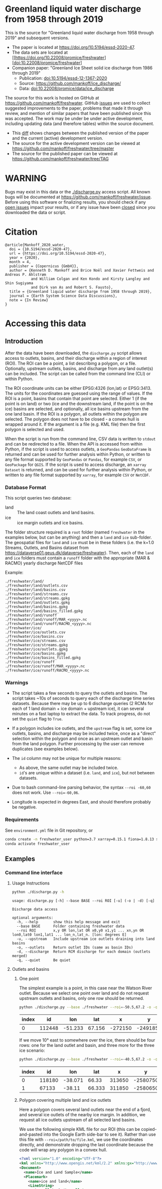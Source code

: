 
* Table of contents                               :toc_3:noexport:
- [[#greenland-liquid-water-discharge-from-1958-through-2019][Greenland liquid water discharge from 1958 through 2019]]
- [[#warning][WARNING]]
- [[#citation][Citation]]
- [[#accessing-this-data][Accessing this data]]
  - [[#introduction][Introduction]]
    - [[#database-format][Database Format]]
    - [[#warnings][Warnings]]
    - [[#requirements][Requirements]]
  - [[#examples][Examples]]
    - [[#command-line-interface][Command line interface]]
    - [[#python-api][Python API]]

* Greenland liquid water discharge from 1958 through 2019

This is the source for "Greenland liquid water discharge from 1958 through 2019" and subsequent versions. 

+ The paper is located at https://doi.org/10.5194/essd-2020-47.
+ The data sets are located at [[https://doi.org/10.22008/promice/freshwater][doi:10.22008/promice/freshwater]
+ Companion paper: "Greenland Ice Sheet solid ice discharge from 1986 through 2019"
  + Publication: [[https://doi.org/10.5194/essd-12-1367-2020][doi:10.5194/essd-12-1367-2020]]
  + Source: https://github.com/mankoff/ice_discharge/
  + Data: [[https://doi.org/10.22008/promice/data/ice_discharge][doi:10.22008/promice/data/ice_discharge]]


The source for this work is hosted on GitHub at https://github.com/mankoff/freshwater. GitHub [[https://github.com/mankoff/freshwater/issues?utf8=%E2%9C%93&q=is%3Aissue][issues]] are used to collect suggested improvements to the paper, problems that made it through review, and mention of similar papers that have been published since this was accepted. The work may be under be under active development, including updating data (and therefore tables) within the source document.
+ This [[https://github.com/mankoff/freshwater/compare/TAG...master][diff]] shows changes between the published version of the paper and the current (active) development version.
+ The source for the active development version can be viewed at https://github.com/mankoff/freshwater/tree/master
+ The source for the published paper can be viewed at https://github.com/mankoff/freshwater/tree/TAG

* WARNING

Bugs may exist in this data or the [[./discharge.py]] access script. All known bugs will be documented at [[https://github.com/mankoff/freshwater/issue]]. Before using this software or finalizing results, you should check if any [[https://github.com/mankoff/freshwater/issues][open issues]] impact your results, or if any issue have been [[https://github.com/mankoff/freshwater/issues?q=is%3Aissue+is%3Aclosed][closed]] since you  downloaded the data or script.

* Citation

#+BEGIN_EXAMPLE
@article{Mankoff_2020_water,
  doi = {10.5194/essd-2020-47},
  url = {https://doi.org/10.5194/essd-2020-47},
  year = {2020},
  month = 4,
  publisher = {Copernicus {GmbH}},
  author = {Kenneth D. Mankoff and Brice Noël and Xavier Fettweis and Andreas P. Ahlstrøm 
            and William Colgan and Ken Kondo and Kirsty Langley and Shin Sugiyama 
            and Dirk van As and Robert S. Fausto},
  title = {Greenland liquid water discharge from 1958 through 2019},
  journal = {Earth System Science Data Discussions},
  note = {In Review}
}
#+END_EXAMPLE

* Accessing this data
** Introduction

After the data have been downloaded, the =discharge.py= script allows access to outlets, basins, and their discharge within a region of interest (ROI). The ROI can be a point, a list describing a polygon, or a file. Optionally, upstream outlets, basins, and discharge from any land outlet(s) can be included. The script can be called from the command line (CLI) or within Python.

The ROI coordinate units can be either EPSG:4326 (lon,lat) or EPSG:3413. The units for the coordinates are guessed using the range of values. If the ROI is a point, basins that contain that point are selected. Either 1 (if the point is on land) or two (ice and the downstream land, if the point is on the ice) basins are selected, and optionally, all ice basins upstream from the one land basin. If the ROI is a polygon, all outlets within the polygon are selected. The polygon does not have to be closed - a convex hull is wrapped around it. If the argument is a file (e.g. KML file) then the first polygon is selected and used.

When the script is run from the command line, CSV data is written to =stdout= and can be redirected to a file. When the API is accessed from within Python, if the script is used to access outlets, a =GeoPandas= =GeoDataFrame= is returned and can be used for further analysis within Python, or written to any file format supported by =GeoPandas= or =Pandas=, for example =CSV=, or =GeoPackage= for =QGIS=. If the script is used to access discharge, an =xarray= =Dataset= is returned, and can be used for further analysis within Python, or written to any file format supported by =xarray=, for example =CSV= or =NetCDF=.

*** Database Format

This script queries two database:
 
+ land :: The land coast outlets and land basins.
+ ice :: ice margin outlets and ice basins.

The folder structure required is a =root= folder (named =freshwater= in the examples below, but can be anything) and then a =land= and =ice= sub-folder. The geospatial files for =land= and =ice= must be in these folders (i.e. the k=1.0 Streams, Outlets, and Basins dataset from https://dataverse01.geus.dk/dataverse/freshwater). Then, each of the =land= and =ice= folders must contain a =runoff= folder with the appropriate (MAR & RACMO) yearly discharge NetCDF files

Example:

#+BEGIN_SRC bash :results verbatim :exports results
find ./freshwater/land/ -maxdepth 1
echo "./freshwater/land/runoff/MAR_<yyyy>.nc"
echo "./freshwater/land/runoff/RACMO_<yyyy>.nc"
find ./freshwater/ice/ -maxdepth 1
echo "./freshwater/ice/runoff/MAR_<yyyy>.nc"
echo "./freshwater/ice/runoff/RACMO_<yyyy>.nc"
#+END_SRC

#+RESULTS:
#+begin_example
./freshwater/land/
./freshwater/land/outlets.csv
./freshwater/land/basins.csv
./freshwater/land/streams.csv
./freshwater/land/streams.gpkg
./freshwater/land/outlets.gpkg
./freshwater/land/basins.gpkg
./freshwater/land/basins_filled.gpkg
./freshwater/land/runoff
./freshwater/land/runoff/MAR_<yyyy>.nc
./freshwater/land/runoff/RACMO_<yyyy>.nc
./freshwater/ice/
./freshwater/ice/outlets.csv
./freshwater/ice/basins.csv
./freshwater/ice/streams.csv
./freshwater/ice/streams.gpkg
./freshwater/ice/outlets.gpkg
./freshwater/ice/basins.gpkg
./freshwater/ice/basins_filled.gpkg
./freshwater/ice/runoff
./freshwater/ice/runoff/MAR_<yyyy>.nc
./freshwater/ice/runoff/RACMO_<yyyy>.nc
#+end_example

*** Warnings

+ The script takes a few seconds to query the outlets and basins. The script takes ~10s of seconds to query each of the discharge time series datasets. Because there may be up to 6 discharge queries (2 RCMs for each of 1 land domain + ice domain + upstream ice), it can several minutes on a fast laptop to extract the data. To track progress, do not set the =quiet= flag to =True=.

+ If a polygon includes ice outlets, and the ~upstream~ flag is set, some ice outlets, basins, and discharge may be included twice, once as a "direct" selection within the polygon and once as an upstream outlet and basin from the land polygon. Further processing by the user can remove duplicates (see examples below).

+ The =id= column may not be unique for multiple reasons:
  + As above, the same outlet may be included twice.
  + =id='s are unique within a dataset (i.e. =land=, and =ice=), but not between datasets.

+ Due to bash command-line parsing behavior, the syntax =--roi -60,60= does not work. Use ~--roi=-60,06~.

+ Longitude is expected in degrees East, and should therefore probably be negative.

*** Requirements
:PROPERTIES:
:header-args:jupyter-python: :kernel freshwater :session using :eval no-export
:END:

See =environment.yml= file in Git repository, or

#+BEGIN_SRC bash
conda create -n freshwater_user python=3.7 xarray=0.15.1 fiona=1.8.13 shapely=1.7.0 geopandas=0.7.0 netcdf4=1.5.3 dask=2.15.0
conda activate freshwater_user
#+END_SRC

** Examples
:PROPERTIES:
:header-args:jupyter-python: :kernel freshwater :session using :eval no-export :exports both
:header-args:bash: :eval no-export :session "*freshwater-shell*" :results verbatim :exports both
:END:

*** Command line interface
**** Usage Instructions

# (setq org-babel-min-lines-for-block-output 100)

#+BEGIN_SRC bash :exports both
python ./discharge.py -h
#+END_SRC

#+RESULTS:
#+begin_example
usage: discharge.py [-h] --base BASE --roi ROI [-u] (-o | -d) [-q]

Discharge data access

optional arguments:
  -h, --help       show this help message and exit
  --base BASE      Folder containing freshwater data
  --roi ROI        x,y OR lon,lat OR x0,y0 x1,y1 ... xn,yn OR lon0,lat0 lon1,lat1 ... lon_n,lat_n. [lon: degrees E]
  -u, --upstream   Include upstream ice outlets draining into land basins
  -o, --outlets    Return outlet IDs (same as basin IDs)
  -d, --discharge  Return RCM discharge for each domain (outlets merged)
  -q, --quiet      Be quiet
#+end_example

**** Outlets and basins
***** One point

The simplest example is a point, in this case near the Watson River outlet. Because we select one point over land and do not request upstream outlets and basins, only one row should be returned.

#+BEGIN_SRC bash :exports both :results table
python ./discharge.py --base ./freshwater --roi=-50.5,67.2 -o -q
#+END_SRC

#+RESULTS:
| index |     id |     lon |    lat |       x |        y | elev | domain | upstream | coast_id | coast_lon | coast_lat | coast_x | coast_y |
|-------+--------+---------+--------+---------+----------+------+--------+----------+----------+-----------+-----------+---------+---------|
|     0 | 112448 | -51.233 | 67.156 | -272150 | -2491850 |   42 | land   | False    |       -1 |           |           |      -1 |      -1 |

If we move 10° east to somewhere over the ice, there should be four rows: one for the land outlet and basin, and three more for the three ice scenario:

#+BEGIN_SRC bash :exports both :results table
python ./discharge.py --base ./freshwater --roi=-40.5,67.2 -o -q
#+END_SRC

#+RESULTS:
| index |     id |     lon |    lat |      x |        y | elev | domain | upstream | coast_id | coast_lon | coast_lat | coast_x |  coast_y |
|-------+--------+---------+--------+--------+----------+------+--------+----------+----------+-----------+-----------+---------+----------|
|     0 | 118180 | -38.071 |  66.33 | 313650 | -2580750 |  -78 | land   | False    |       -1 |           |           |      -1 |       -1 |
|     1 |  67133 |  -38.11 | 66.333 | 311850 | -2580650 |  -58 | ice    | False    |   118180 |   -38.071 |     66.33 |  313650 | -2580750 |

***** Polygon covering multiple land and ice outlets

Here a polygon covers several land outlets near the end of a fjord, and several ice outlets of the nearby ice margin. In addition, we request all ice outlets upstream of all selected land basins.

We use the following simple KML file for our ROI (this can be copied-and-pasted into the Google Earth side-bar to see it). Rather than use this file with ~--roi=/path/to/file.kml~, we use the coordinates directly, and demonstrate dropping the last coordinate because the code will wrap any polygon in a convex hull.

#+BEGIN_SRC xml
<?xml version="1.0" encoding="UTF-8"?>
<kml xmlns="http://www.opengis.net/kml/2.2" xmlns:gx="http://www.google.com/kml/ext/2.2" xmlns:kml="http://www.opengis.net/kml/2.2" xmlns:atom="http://www.w3.org/2005/Atom">
<Document>
  <name>Ice and Land Sample</name>
  <Placemark>
    <name>ice and land</name>
    <LineString>
      <tessellate>1</tessellate>
      <coordinates>-51.50,66.93 -51.21,66.74 -49.44,66.91 -49.84,67.18 -51.50,66.93</coordinates>
    </LineString>
  </Placemark>
</Document>
</kml>
#+END_SRC

In this example, we query for upstream outlets, and for brevity show just the first three and last three lines.

#+BEGIN_SRC bash :results table :exports both
python ./discharge.py --base ./freshwater --roi="-51.50,66.93 -51.21,66.74 -49.44,66.91 -49.84,67.18" -q -u -o | (head -n3 ;tail -n4)
#+END_SRC

#+RESULTS:
| index |     id |     lon |    lat |       x |        y | elev | domain | upstream | coast_id | coast_lon | coast_lat | coast_x |  coast_y |
|-------+--------+---------+--------+---------+----------+------+--------+----------+----------+-----------+-----------+---------+----------|
|     0 | 113526 | -50.713 | 67.002 | -251250 | -2511450 |   20 | land   | False    |       -1 |           |           |      -1 |       -1 |
|     1 | 113705 | -50.735 | 66.988 | -252350 | -2512850 |    7 | land   | False    |       -1 |           |           |      -1 |       -1 |
|   205 |  67140 | -49.538 | 66.425 | -204850 | -2580850 |  794 | ice    | True     |   114920 |   -50.652 |    66.868 | -250050 | -2526750 |
|   206 |  67163 | -49.544 | 66.419 | -205150 | -2581550 |  825 | ice    | True     |   114920 |   -50.652 |    66.868 | -250050 | -2526750 |
|   207 |  67211 | -49.534 | 66.406 | -204850 | -2583050 |  866 | ice    | True     |   114920 |   -50.652 |    66.868 | -250050 | -2526750 |


**** Discharge

The discharge examples here use the same code as the "outlets and basins" examples above, except we use =--discharge= rather than =--outlet=.

***** One point

The simplest example is a point, in this case near the Watson River outlet. Because we select one point over land and do not request upstream outlets and basins, two time series should be returned: =MAR_land_100= and =RACMO_land_100=. Rather than showing results for every day from 1958 through 2019, we limit to the header and the first 10 days of June, 2012.

#+BEGIN_SRC bash :exports both :results table
python ./discharge.py --base ./freshwater --roi=-50.5,67.2 -q -d | (head -n1; grep -A9 "^2012-06-01")
#+END_SRC

#+RESULTS:
|       time |  MAR_land | RACMO_land |
|------------+-----------+------------|
| 2012-06-01 |  0.043025 |   0.382903 |
| 2012-06-02 |   5.5e-05 |   0.095672 |
| 2012-06-03 |     5e-05 |   0.009784 |
| 2012-06-04 |     9e-06 |  -0.007501 |
| 2012-06-05 |  0.008212 |   0.007498 |
| 2012-06-06 | 28.601947 |   0.607345 |
| 2012-06-07 |  0.333926 |    0.05691 |
| 2012-06-08 |  0.489437 |   0.204384 |
| 2012-06-09 |  0.038816 |   0.167325 |
| 2012-06-10 |   5.1e-05 |   0.011415 |

+ If we move 10° east to somewhere over the ice we add two columns: One for each of the two RCMs over the ice domain.
+ If the =--upstream= flag is set, we add two columns: One for each of the RCMs over the *upstream* ice domains. Results are summed across outlets per domain.
+ Results are therefore one of the following
  + Two columns: 2 RCM * 1 land domain
  + Four columns: 2 RCM * (1 land + 1 ice domain)
  + Four columns: 2 RCM * (1 land + 1 upstream ice domain)
  + Six columns: 2 RCM * (1 land + 1 ice + 1 upstream ice domain)

***** Polygon covering multiple land and ice outlets

When querying using an ROI that covers multiple outlets, discharge is summed by domain. Therefore, even if 100s of outlets are within the ROI, either two columns, eight, eight, or fourteen columns are returned depending on the options.

*** Python API

The python API is similar to the command line interface, but rather than printing results to =stdout=, returns a =GeoPandas= =GeoDataFrame= of outlets, an =xarray= =Dataset= of discharge. The discharge is not summed by domain, but instead contains discharge for each outlet.

**** Outlets and basins

***** One point

The simplest example is a point, in this case near the Watson River outlet. Because we select one point over land and do not request upstream outlets and basins, only one row should be returned.

#+BEGIN_SRC jupyter-python :session using
from discharge import discharge 
df = discharge(base="./freshwater", roi="-50.5,67.2", quiet=True).outlets()
#+END_SRC

#+RESULTS:

The =df= variable is a =Pandas= =GeoDataFrame=. 

It includes two geometry columns
+ =outlet= :: A point for the location of the outlet (also available as the =x= and =y= columns)
+ =basin= :: A polygon describing this basin

Because the geometry columns do not display well in tabular form, we drop them. 

#+BEGIN_SRC jupyter-python :session using
df.drop(columns=["outlet","basin"])
#+END_SRC

#+RESULTS:
| index |     id |      lon |     lat |       x |        y | elev | domain | upstream | coast_id | coast_lon | coast_lat | coast_x | coast_y |
|-------+--------+----------+---------+---------+----------+------+--------+----------+----------+-----------+-----------+---------+---------|
|     0 | 112448 | -51.2329 | 67.1555 | -272150 | -2491850 |   42 | land   | False    |       -1 |       nan |       nan |      -1 |      -1 |


***** Polygon covering multiple land and ice outlets

Here a polygon covers several land outlets near the end of a fjord, and several ice outlets of the nearby ice margin. In addition, we request all ice outlets upstream of all selected land basins. Results are shown in tabular form and written to geospatial file formats.

#+BEGIN_SRC jupyter-python :session using
from discharge import discharge
df = discharge(base="./freshwater", roi="-51.50,66.93 -51.21,66.74 -49.44,66.91 -49.84,67.18", quiet=True, upstream=True).outlets()
#+END_SRC

#+RESULTS:

View the first few rows, excluding the geometry columns

#+BEGIN_SRC jupyter-python :session using
df.drop(columns=["outlet","basin"]).head()
#+END_SRC

#+RESULTS:
| index |     id |      lon |     lat |       x |        y | elev | domain | upstream | coast_id | coast_lon | coast_lat | coast_x | coast_y |
|-------+--------+----------+---------+---------+----------+------+--------+----------+----------+-----------+-----------+---------+---------|
|     0 | 113526 |  -50.713 | 67.0017 | -251250 | -2511450 |   20 | land   | False    |       -1 |       nan |       nan |      -1 |      -1 |
|     1 | 113705 | -50.7346 | 66.9884 | -252350 | -2512850 |    7 | land   | False    |       -1 |       nan |       nan |      -1 |      -1 |
|     2 | 113729 | -50.7771 | 66.9849 | -254250 | -2513050 |   -1 | land   | False    |       -1 |       nan |       nan |      -1 |      -1 |
|     3 | 113767 | -50.8634 | 66.9752 | -258150 | -2513750 |   14 | land   | False    |       -1 |       nan |       nan |      -1 |      -1 |
|     4 | 113787 | -50.9575 | 66.9688 | -262350 | -2514050 |   12 | land   | False    |       -1 |       nan |       nan |      -1 |      -1 |

View the last few rows:

Note that the =domain= and =upstream= columns can be used to subset the table.

#+BEGIN_SRC jupyter-python :session using
df.drop(columns=["outlet","basin"]).tail()
#+END_SRC

#+RESULTS:
| index |    id |      lon |     lat |       x |        y | elev | domain | upstream | coast_id | coast_lon | coast_lat | coast_x |  coast_y |
|-------+-------+----------+---------+---------+----------+------+--------+----------+----------+-----------+-----------+---------+----------|
|   203 | 67070 | -49.5278 | 66.4399 | -204250 | -2579250 |  761 | ice    | True     |   114920 |  -50.6517 |   66.8677 | -250050 | -2526750 |
|   204 | 67076 | -49.5386 | 66.4387 | -204750 | -2579350 |  758 | ice    | True     |   114920 |  -50.6517 |   66.8677 | -250050 | -2526750 |
|   205 | 67140 | -49.5382 | 66.4254 | -204850 | -2580850 |  794 | ice    | True     |   114920 |  -50.6517 |   66.8677 | -250050 | -2526750 |
|   206 | 67163 | -49.5436 |  66.419 | -205150 | -2581550 |  825 | ice    | True     |   114920 |  -50.6517 |   66.8677 | -250050 | -2526750 |
|   207 | 67211 | -49.5344 |  66.406 | -204850 | -2583050 |  866 | ice    | True     |   114920 |  -50.6517 |   66.8677 | -250050 | -2526750 |

Finally, write data to various file formats. GeoPandas DataFrames can only have one geometry, so we must select one and drop the other before writing the file.

#+BEGIN_SRC jupyter-python :session using
df.drop(columns=["outlet","basin"]).to_csv("outlets.csv")
df.set_geometry("outlet").drop(columns="basin").to_file("outlets.gpkg", driver="GPKG")
df.set_geometry("basin").drop(columns="outlet").to_file("basins.gpkg", driver="GPKG")
#+END_SRC


**** Discharge

The code here is the same as above from the "Outlets and basins" section, but we call =discharge()= rather than =outlets()=.

***** One point

The simplest example is a point, in this case near the Watson River outlet. Because we select one point over land and do not request upstream outlets and basins, only one row should be returned.

#+BEGIN_SRC jupyter-python :session using
from discharge import discharge
ds = discharge(base="./freshwater", roi="-50.5,67.2").discharge()
#+END_SRC

#+RESULTS:

Print the =xarray= =Dataset=:

#+BEGIN_SRC jupyter-python :session using :exports both
print(ds)
#+END_SRC

#+RESULTS:
: <xarray.Dataset>
: Dimensions:     (land: 1, time: 22645)
: Coordinates:
:   * time        (time) datetime64[ns] 1958-01-01 1958-01-02 ... 2019-12-31
:   * land        (land) uint64 112448
: Data variables:
:     MAR_land    (time, land) float64 nan nan nan ... 7.186e-07 3.928e-07
:     RACMO_land  (time, land) float64 2.132 2.125 2.069 2.064 ... nan nan nan nan

Display the time series. Unlike the command line interface, here the outlets are not merged.

#+BEGIN_SRC jupyter-python :session using
ds.sel(time=slice('2012-06-01','2012-06-10')).to_dataframe()
#+END_SRC

#+RESULTS:
|                                                      |    MAR_land |  RACMO_land |
|------------------------------------------------------+-------------+-------------|
| (112448, Timestamp('2012-06-01 00:00:00', freq='D')) |   0.0430252 |    0.382903 |
| (112448, Timestamp('2012-06-02 00:00:00', freq='D')) | 5.47723e-05 |   0.0956719 |
| (112448, Timestamp('2012-06-03 00:00:00', freq='D')) | 4.96042e-05 |  0.00978398 |
| (112448, Timestamp('2012-06-04 00:00:00', freq='D')) | 9.40224e-06 | -0.00750081 |
| (112448, Timestamp('2012-06-05 00:00:00', freq='D')) |  0.00821199 |    0.007498 |
| (112448, Timestamp('2012-06-06 00:00:00', freq='D')) |     28.6019 |    0.607345 |
| (112448, Timestamp('2012-06-07 00:00:00', freq='D')) |    0.333926 |   0.0569098 |
| (112448, Timestamp('2012-06-08 00:00:00', freq='D')) |    0.489437 |    0.204384 |
| (112448, Timestamp('2012-06-09 00:00:00', freq='D')) |   0.0388156 |    0.167325 |
| (112448, Timestamp('2012-06-10 00:00:00', freq='D')) | 5.11108e-05 |   0.0114149 |


In order to merge the outlets, select all coordinates that are *not time* and merge them. Also, apply a rolling mean:

#+BEGIN_SRC jupyter-python :session using
dims = [_ for _ in ds.dims.keys() if _ != 'time']  # get all dimensions except the time dimension
ds.sum(dim=dims)\
  .rolling(time=7)\
  .mean()\
  .sel(time=slice('2012-06-01','2012-06-10'))\
  .to_dataframe()
#+END_SRC

#+RESULTS:
| time                |  MAR_land | RACMO_land |
|---------------------+-----------+------------|
| 2012-06-01 00:00:00 |   7.33495 |    3.46155 |
| 2012-06-02 00:00:00 |   6.63191 |    3.25688 |
| 2012-06-03 00:00:00 |    1.7918 |    1.09451 |
| 2012-06-04 00:00:00 | 0.0179128 |   0.604358 |
| 2012-06-05 00:00:00 | 0.0148878 |   0.281088 |
| 2012-06-06 00:00:00 |   4.09767 |   0.217489 |
| 2012-06-07 00:00:00 |   4.14103 |   0.164659 |
| 2012-06-08 00:00:00 |   4.20481 |   0.139156 |
| 2012-06-09 00:00:00 |   4.21034 |   0.149392 |
| 2012-06-10 00:00:00 |   4.21034 |   0.149625 |

***** Polygon covering multiple land and ice outlets

Here a polygon covers several land outlets near the end of a fjord, and several ice outlets of the nearby ice margin. In addition, we request all ice outlets upstream of all selected land basins.

#+BEGIN_SRC jupyter-python :session using
from discharge import discharge
ds = discharge(base="./freshwater", roi="-51.50,66.93 -51.21,66.74 -49.44,66.91 -49.84,67.18", quiet=True, upstream=True).discharge()
#+END_SRC

#+RESULTS:

What are the dimensions (i.e. how many outlets in each domain?)

#+BEGIN_SRC jupyter-python :session using :exports both
# print(ds.dims)
print(ds)
#+END_SRC

#+RESULTS:
#+begin_example
<xarray.Dataset>
Dimensions:             (ice: 36, ice_upstream: 88, land: 84, time: 22645)
Coordinates:
  ,* time                (time) datetime64[ns] 1958-01-01 ... 2019-12-31
  ,* land                (land) uint64 113526 113705 113729 ... 115309 115334
  ,* ice                 (ice) uint64 65558 65563 65579 ... 65741 65742 65786
  ,* ice_upstream        (ice_upstream) uint64 65540 65546 65548 ... 67163 67211
Data variables:
    MAR_land            (time, land) float64 nan nan nan ... 5.894e-09 3.539e-08
    MAR_ice             (time, ice) float64 nan nan nan ... 6.78e-07 0.0
    RACMO_land          (time, land) float64 1.726 0.3477 0.004691 ... nan nan
    RACMO_ice           (time, ice) float64 0.0 0.0 0.0 0.0 ... nan nan nan nan
    MAR_ice_upstream    (time, ice_upstream) float64 nan nan nan ... 0.0 0.0 0.0
    RACMO_ice_upstream  (time, ice_upstream) float64 0.0 0.0 0.0 ... nan nan nan
#+end_example

With these results:
+ Sum all outlets within each domain
+ Drop the land discharge and the upstream domains (keep only ice discharge explicitly within our ROI)
+ Apply a 5-day rolling mean
+ Plot 2012 discharge season

#+BEGIN_SRC jupyter-python :session using
d = [_ for _ in ds.dims.keys() if _ != 'time'] # dims for summing (don't sum time dimension)
v = [_ for _ in ds.data_vars if ('land' in _) | ('_u' in _)] # vars containing '_u'

r = ds.sum(dim=d)\
      .drop_vars(v)\
      .rolling(time=5).mean()

import matplotlib.pyplot as plt
plt.style.use('seaborn')

for d in r.data_vars: r[d].sel(time=slice('2012-04-01','2012-11-15')).plot(drawstyle='steps', label=d)
_ = legend()
plt.savefig("./fig/api_example.png", bbox_inches='tight')
#+END_SRC

#+RESULTS:

[[./fig/api_example.png]]

